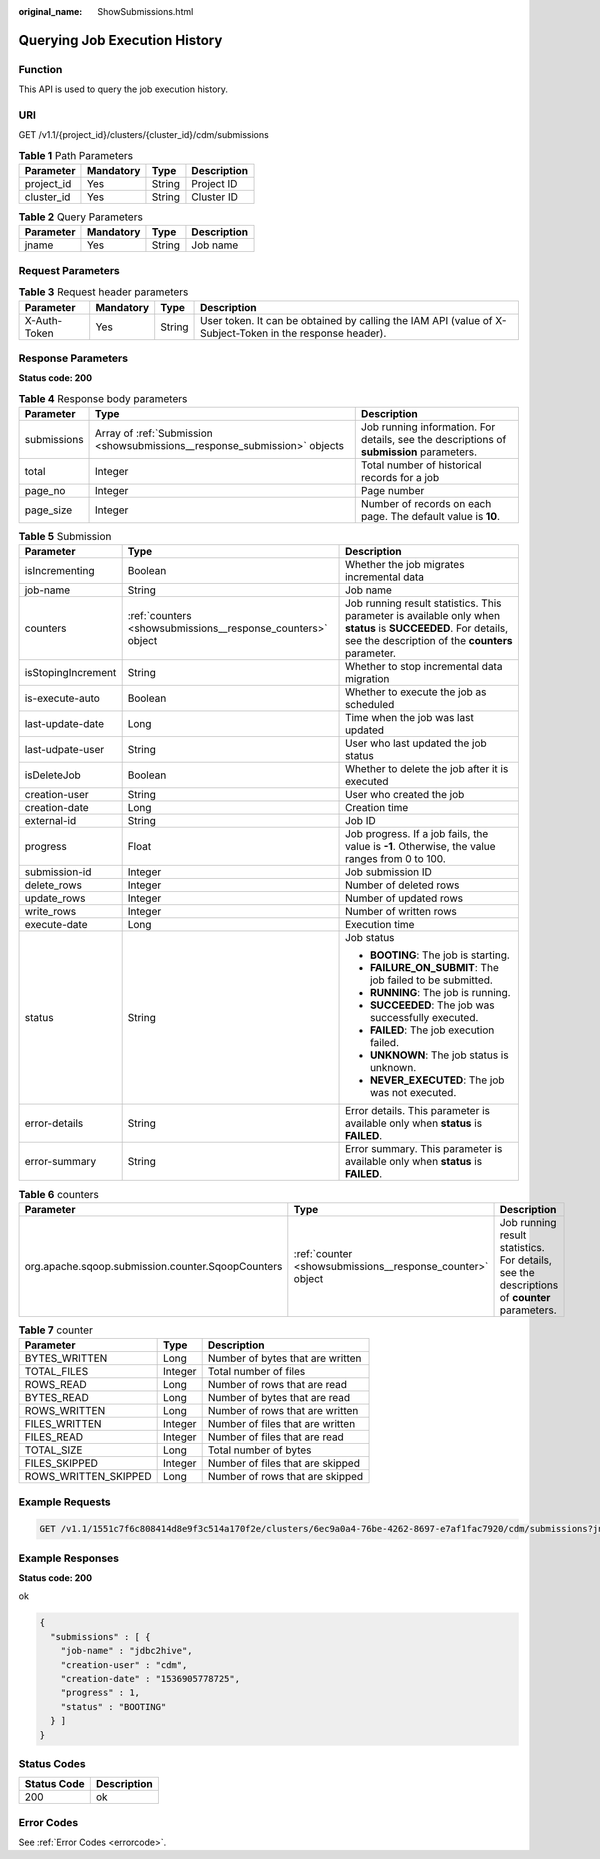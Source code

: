 :original_name: ShowSubmissions.html

.. _ShowSubmissions:

Querying Job Execution History
==============================

Function
--------

This API is used to query the job execution history.

URI
---

GET /v1.1/{project_id}/clusters/{cluster_id}/cdm/submissions

.. table:: **Table 1** Path Parameters

   ========== ========= ====== ===========
   Parameter  Mandatory Type   Description
   ========== ========= ====== ===========
   project_id Yes       String Project ID
   cluster_id Yes       String Cluster ID
   ========== ========= ====== ===========

.. table:: **Table 2** Query Parameters

   ========= ========= ====== ===========
   Parameter Mandatory Type   Description
   ========= ========= ====== ===========
   jname     Yes       String Job name
   ========= ========= ====== ===========

Request Parameters
------------------

.. table:: **Table 3** Request header parameters

   +--------------+-----------+--------+----------------------------------------------------------------------------------------------------------+
   | Parameter    | Mandatory | Type   | Description                                                                                              |
   +==============+===========+========+==========================================================================================================+
   | X-Auth-Token | Yes       | String | User token. It can be obtained by calling the IAM API (value of X-Subject-Token in the response header). |
   +--------------+-----------+--------+----------------------------------------------------------------------------------------------------------+

Response Parameters
-------------------

**Status code: 200**

.. table:: **Table 4** Response body parameters

   +-------------+---------------------------------------------------------------------------+------------------------------------------------------------------------------------------+
   | Parameter   | Type                                                                      | Description                                                                              |
   +=============+===========================================================================+==========================================================================================+
   | submissions | Array of :ref:`Submission <showsubmissions__response_submission>` objects | Job running information. For details, see the descriptions of **submission** parameters. |
   +-------------+---------------------------------------------------------------------------+------------------------------------------------------------------------------------------+
   | total       | Integer                                                                   | Total number of historical records for a job                                             |
   +-------------+---------------------------------------------------------------------------+------------------------------------------------------------------------------------------+
   | page_no     | Integer                                                                   | Page number                                                                              |
   +-------------+---------------------------------------------------------------------------+------------------------------------------------------------------------------------------+
   | page_size   | Integer                                                                   | Number of records on each page. The default value is **10**.                             |
   +-------------+---------------------------------------------------------------------------+------------------------------------------------------------------------------------------+

.. _showsubmissions__response_submission:

.. table:: **Table 5** Submission

   +-----------------------+-------------------------------------------------------------+-------------------------------------------------------------------------------------------------------------------------------------------------------------------+
   | Parameter             | Type                                                        | Description                                                                                                                                                       |
   +=======================+=============================================================+===================================================================================================================================================================+
   | isIncrementing        | Boolean                                                     | Whether the job migrates incremental data                                                                                                                         |
   +-----------------------+-------------------------------------------------------------+-------------------------------------------------------------------------------------------------------------------------------------------------------------------+
   | job-name              | String                                                      | Job name                                                                                                                                                          |
   +-----------------------+-------------------------------------------------------------+-------------------------------------------------------------------------------------------------------------------------------------------------------------------+
   | counters              | :ref:`counters <showsubmissions__response_counters>` object | Job running result statistics. This parameter is available only when **status** is **SUCCEEDED**. For details, see the description of the **counters** parameter. |
   +-----------------------+-------------------------------------------------------------+-------------------------------------------------------------------------------------------------------------------------------------------------------------------+
   | isStopingIncrement    | String                                                      | Whether to stop incremental data migration                                                                                                                        |
   +-----------------------+-------------------------------------------------------------+-------------------------------------------------------------------------------------------------------------------------------------------------------------------+
   | is-execute-auto       | Boolean                                                     | Whether to execute the job as scheduled                                                                                                                           |
   +-----------------------+-------------------------------------------------------------+-------------------------------------------------------------------------------------------------------------------------------------------------------------------+
   | last-update-date      | Long                                                        | Time when the job was last updated                                                                                                                                |
   +-----------------------+-------------------------------------------------------------+-------------------------------------------------------------------------------------------------------------------------------------------------------------------+
   | last-udpate-user      | String                                                      | User who last updated the job status                                                                                                                              |
   +-----------------------+-------------------------------------------------------------+-------------------------------------------------------------------------------------------------------------------------------------------------------------------+
   | isDeleteJob           | Boolean                                                     | Whether to delete the job after it is executed                                                                                                                    |
   +-----------------------+-------------------------------------------------------------+-------------------------------------------------------------------------------------------------------------------------------------------------------------------+
   | creation-user         | String                                                      | User who created the job                                                                                                                                          |
   +-----------------------+-------------------------------------------------------------+-------------------------------------------------------------------------------------------------------------------------------------------------------------------+
   | creation-date         | Long                                                        | Creation time                                                                                                                                                     |
   +-----------------------+-------------------------------------------------------------+-------------------------------------------------------------------------------------------------------------------------------------------------------------------+
   | external-id           | String                                                      | Job ID                                                                                                                                                            |
   +-----------------------+-------------------------------------------------------------+-------------------------------------------------------------------------------------------------------------------------------------------------------------------+
   | progress              | Float                                                       | Job progress. If a job fails, the value is **-1**. Otherwise, the value ranges from 0 to 100.                                                                     |
   +-----------------------+-------------------------------------------------------------+-------------------------------------------------------------------------------------------------------------------------------------------------------------------+
   | submission-id         | Integer                                                     | Job submission ID                                                                                                                                                 |
   +-----------------------+-------------------------------------------------------------+-------------------------------------------------------------------------------------------------------------------------------------------------------------------+
   | delete_rows           | Integer                                                     | Number of deleted rows                                                                                                                                            |
   +-----------------------+-------------------------------------------------------------+-------------------------------------------------------------------------------------------------------------------------------------------------------------------+
   | update_rows           | Integer                                                     | Number of updated rows                                                                                                                                            |
   +-----------------------+-------------------------------------------------------------+-------------------------------------------------------------------------------------------------------------------------------------------------------------------+
   | write_rows            | Integer                                                     | Number of written rows                                                                                                                                            |
   +-----------------------+-------------------------------------------------------------+-------------------------------------------------------------------------------------------------------------------------------------------------------------------+
   | execute-date          | Long                                                        | Execution time                                                                                                                                                    |
   +-----------------------+-------------------------------------------------------------+-------------------------------------------------------------------------------------------------------------------------------------------------------------------+
   | status                | String                                                      | Job status                                                                                                                                                        |
   |                       |                                                             |                                                                                                                                                                   |
   |                       |                                                             | -  **BOOTING**: The job is starting.                                                                                                                              |
   |                       |                                                             |                                                                                                                                                                   |
   |                       |                                                             | -  **FAILURE_ON_SUBMIT**: The job failed to be submitted.                                                                                                         |
   |                       |                                                             |                                                                                                                                                                   |
   |                       |                                                             | -  **RUNNING**: The job is running.                                                                                                                               |
   |                       |                                                             |                                                                                                                                                                   |
   |                       |                                                             | -  **SUCCEEDED**: The job was successfully executed.                                                                                                              |
   |                       |                                                             |                                                                                                                                                                   |
   |                       |                                                             | -  **FAILED**: The job execution failed.                                                                                                                          |
   |                       |                                                             |                                                                                                                                                                   |
   |                       |                                                             | -  **UNKNOWN**: The job status is unknown.                                                                                                                        |
   |                       |                                                             |                                                                                                                                                                   |
   |                       |                                                             | -  **NEVER_EXECUTED**: The job was not executed.                                                                                                                  |
   +-----------------------+-------------------------------------------------------------+-------------------------------------------------------------------------------------------------------------------------------------------------------------------+
   | error-details         | String                                                      | Error details. This parameter is available only when **status** is **FAILED**.                                                                                    |
   +-----------------------+-------------------------------------------------------------+-------------------------------------------------------------------------------------------------------------------------------------------------------------------+
   | error-summary         | String                                                      | Error summary. This parameter is available only when **status** is **FAILED**.                                                                                    |
   +-----------------------+-------------------------------------------------------------+-------------------------------------------------------------------------------------------------------------------------------------------------------------------+

.. _showsubmissions__response_counters:

.. table:: **Table 6** counters

   +---------------------------------------------------+-----------------------------------------------------------+---------------------------------------------------------------------------------------------+
   | Parameter                                         | Type                                                      | Description                                                                                 |
   +===================================================+===========================================================+=============================================================================================+
   | org.apache.sqoop.submission.counter.SqoopCounters | :ref:`counter <showsubmissions__response_counter>` object | Job running result statistics. For details, see the descriptions of **counter** parameters. |
   +---------------------------------------------------+-----------------------------------------------------------+---------------------------------------------------------------------------------------------+

.. _showsubmissions__response_counter:

.. table:: **Table 7** counter

   ==================== ======= ================================
   Parameter            Type    Description
   ==================== ======= ================================
   BYTES_WRITTEN        Long    Number of bytes that are written
   TOTAL_FILES          Integer Total number of files
   ROWS_READ            Long    Number of rows that are read
   BYTES_READ           Long    Number of bytes that are read
   ROWS_WRITTEN         Long    Number of rows that are written
   FILES_WRITTEN        Integer Number of files that are written
   FILES_READ           Integer Number of files that are read
   TOTAL_SIZE           Long    Total number of bytes
   FILES_SKIPPED        Integer Number of files that are skipped
   ROWS_WRITTEN_SKIPPED Long    Number of rows that are skipped
   ==================== ======= ================================

Example Requests
----------------

.. code-block:: text

   GET /v1.1/1551c7f6c808414d8e9f3c514a170f2e/clusters/6ec9a0a4-76be-4262-8697-e7af1fac7920/cdm/submissions?jname=jdbc2hive

Example Responses
-----------------

**Status code: 200**

ok

.. code-block::

   {
     "submissions" : [ {
       "job-name" : "jdbc2hive",
       "creation-user" : "cdm",
       "creation-date" : "1536905778725",
       "progress" : 1,
       "status" : "BOOTING"
     } ]
   }

Status Codes
------------

=========== ===========
Status Code Description
=========== ===========
200         ok
=========== ===========

Error Codes
-----------

See :ref:`Error Codes <errorcode>`.
